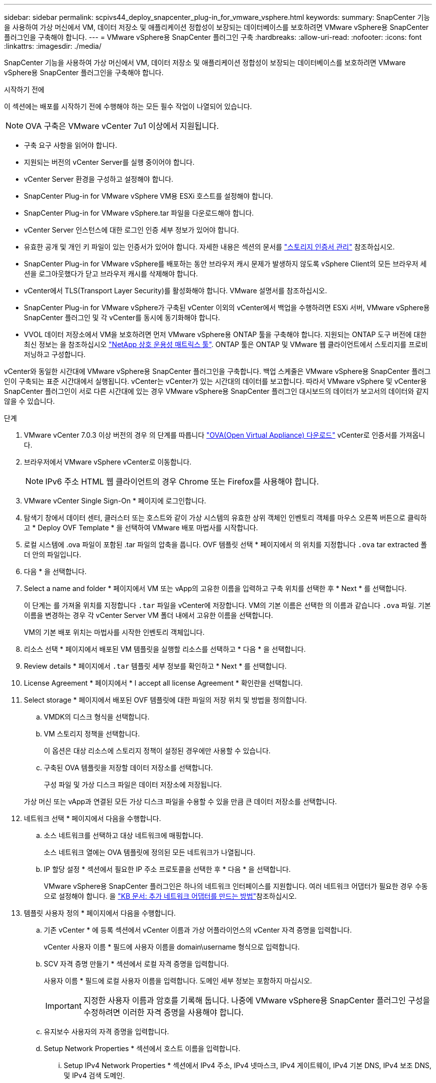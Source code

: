 ---
sidebar: sidebar 
permalink: scpivs44_deploy_snapcenter_plug-in_for_vmware_vsphere.html 
keywords:  
summary: SnapCenter 기능을 사용하여 가상 머신에서 VM, 데이터 저장소 및 애플리케이션 정합성이 보장되는 데이터베이스를 보호하려면 VMware vSphere용 SnapCenter 플러그인을 구축해야 합니다. 
---
= VMware vSphere용 SnapCenter 플러그인 구축
:hardbreaks:
:allow-uri-read: 
:nofooter: 
:icons: font
:linkattrs: 
:imagesdir: ./media/


[role="lead"]
SnapCenter 기능을 사용하여 가상 머신에서 VM, 데이터 저장소 및 애플리케이션 정합성이 보장되는 데이터베이스를 보호하려면 VMware vSphere용 SnapCenter 플러그인을 구축해야 합니다.

.시작하기 전에
이 섹션에는 배포를 시작하기 전에 수행해야 하는 모든 필수 작업이 나열되어 있습니다.


NOTE:  OVA 구축은 VMware vCenter 7u1 이상에서 지원됩니다.

* 구축 요구 사항을 읽어야 합니다.
* 지원되는 버전의 vCenter Server를 실행 중이어야 합니다.
* vCenter Server 환경을 구성하고 설정해야 합니다.
* SnapCenter Plug-in for VMware vSphere VM용 ESXi 호스트를 설정해야 합니다.
* SnapCenter Plug-in for VMware vSphere.tar 파일을 다운로드해야 합니다.
* vCenter Server 인스턴스에 대한 로그인 인증 세부 정보가 있어야 합니다.
* 유효한 공개 및 개인 키 파일이 있는 인증서가 있어야 합니다. 자세한 내용은 섹션의 문서를 https://kb.netapp.com/Advice_and_Troubleshooting/Data_Protection_and_Security/SnapCenter/SnapCenter_Certificate_Resolution_Guide["스토리지 인증서 관리"] 참조하십시오.
* SnapCenter Plug-in for VMware vSphere를 배포하는 동안 브라우저 캐시 문제가 발생하지 않도록 vSphere Client의 모든 브라우저 세션을 로그아웃했다가 닫고 브라우저 캐시를 삭제해야 합니다.
* vCenter에서 TLS(Transport Layer Security)를 활성화해야 합니다. VMware 설명서를 참조하십시오.
* SnapCenter Plug-in for VMware vSphere가 구축된 vCenter 이외의 vCenter에서 백업을 수행하려면 ESXi 서버, VMware vSphere용 SnapCenter 플러그인 및 각 vCenter를 동시에 동기화해야 합니다.
* VVOL 데이터 저장소에서 VM을 보호하려면 먼저 VMware vSphere용 ONTAP 툴을 구축해야 합니다. 지원되는 ONTAP 도구 버전에 대한 최신 정보는 을 참조하십시오 https://imt.netapp.com/matrix/imt.jsp?components=134348;&solution=1517&isHWU&src=IMT["NetApp 상호 운용성 매트릭스 툴"^]. ONTAP 툴은 ONTAP 및 VMware 웹 클라이언트에서 스토리지를 프로비저닝하고 구성합니다.


vCenter와 동일한 시간대에 VMware vSphere용 SnapCenter 플러그인을 구축합니다. 백업 스케줄은 VMware vSphere용 SnapCenter 플러그인이 구축되는 표준 시간대에서 실행됩니다. vCenter는 vCenter가 있는 시간대의 데이터를 보고합니다. 따라서 VMware vSphere 및 vCenter용 SnapCenter 플러그인이 서로 다른 시간대에 있는 경우 VMware vSphere용 SnapCenter 플러그인 대시보드의 데이터가 보고서의 데이터와 같지 않을 수 있습니다.

.단계
. VMware vCenter 7.0.3 이상 버전의 경우 의 단계를 따릅니다 link:scpivs44_download_the_ova_open_virtual_appliance.html["OVA(Open Virtual Appliance) 다운로드"^] vCenter로 인증서를 가져옵니다.
. 브라우저에서 VMware vSphere vCenter로 이동합니다.
+

NOTE: IPv6 주소 HTML 웹 클라이언트의 경우 Chrome 또는 Firefox를 사용해야 합니다.

. VMware vCenter Single Sign-On * 페이지에 로그인합니다.
. 탐색기 창에서 데이터 센터, 클러스터 또는 호스트와 같이 가상 시스템의 유효한 상위 객체인 인벤토리 객체를 마우스 오른쪽 버튼으로 클릭하고 * Deploy OVF Template * 을 선택하여 VMware 배포 마법사를 시작합니다.
. 로컬 시스템에 .ova 파일이 포함된 .tar 파일의 압축을 풉니다. OVF 템플릿 선택 * 페이지에서 의 위치를 지정합니다 `.ova` tar extracted 폴더 안의 파일입니다.
. 다음 * 을 선택합니다.
. Select a name and folder * 페이지에서 VM 또는 vApp의 고유한 이름을 입력하고 구축 위치를 선택한 후 * Next * 를 선택합니다.
+
이 단계는 를 가져올 위치를 지정합니다 `.tar` 파일을 vCenter에 저장합니다. VM의 기본 이름은 선택한 의 이름과 같습니다 `.ova` 파일. 기본 이름을 변경하는 경우 각 vCenter Server VM 폴더 내에서 고유한 이름을 선택합니다.

+
VM의 기본 배포 위치는 마법사를 시작한 인벤토리 객체입니다.

. 리소스 선택 * 페이지에서 배포된 VM 템플릿을 실행할 리소스를 선택하고 * 다음 * 을 선택합니다.
. Review details * 페이지에서 `.tar` 템플릿 세부 정보를 확인하고 * Next * 를 선택합니다.
. License Agreement * 페이지에서 * I accept all license Agreement * 확인란을 선택합니다.
. Select storage * 페이지에서 배포된 OVF 템플릿에 대한 파일의 저장 위치 및 방법을 정의합니다.
+
.. VMDK의 디스크 형식을 선택합니다.
.. VM 스토리지 정책을 선택합니다.
+
이 옵션은 대상 리소스에 스토리지 정책이 설정된 경우에만 사용할 수 있습니다.

.. 구축된 OVA 템플릿을 저장할 데이터 저장소를 선택합니다.
+
구성 파일 및 가상 디스크 파일은 데이터 저장소에 저장됩니다.

+
가상 머신 또는 vApp과 연결된 모든 가상 디스크 파일을 수용할 수 있을 만큼 큰 데이터 저장소를 선택합니다.



. 네트워크 선택 * 페이지에서 다음을 수행합니다.
+
.. 소스 네트워크를 선택하고 대상 네트워크에 매핑합니다.
+
소스 네트워크 열에는 OVA 템플릿에 정의된 모든 네트워크가 나열됩니다.

.. IP 할당 설정 * 섹션에서 필요한 IP 주소 프로토콜을 선택한 후 * 다음 * 을 선택합니다.
+
VMware vSphere용 SnapCenter 플러그인은 하나의 네트워크 인터페이스를 지원합니다. 여러 네트워크 어댑터가 필요한 경우 수동으로 설정해야 합니다. 을 https://kb.netapp.com/Advice_and_Troubleshooting/Data_Protection_and_Security/SnapCenter/How_to_create_additional_network_adapters_in_NDB_and_SCV_4.3["KB 문서: 추가 네트워크 어댑터를 만드는 방법"^]참조하십시오.



. 템플릿 사용자 정의 * 페이지에서 다음을 수행합니다.
+
.. 기존 vCenter * 에 등록 섹션에서 vCenter 이름과 가상 어플라이언스의 vCenter 자격 증명을 입력합니다.
+
vCenter 사용자 이름 * 필드에 사용자 이름을 domain\username 형식으로 입력합니다.

.. SCV 자격 증명 만들기 * 섹션에서 로컬 자격 증명을 입력합니다.
+
사용자 이름 * 필드에 로컬 사용자 이름을 입력합니다. 도메인 세부 정보는 포함하지 마십시오.

+

IMPORTANT: 지정한 사용자 이름과 암호를 기록해 둡니다. 나중에 VMware vSphere용 SnapCenter 플러그인 구성을 수정하려면 이러한 자격 증명을 사용해야 합니다.

.. 유지보수 사용자의 자격 증명을 입력합니다.
.. Setup Network Properties * 섹션에서 호스트 이름을 입력합니다.
+
... Setup IPv4 Network Properties * 섹션에서 IPv4 주소, IPv4 넷마스크, IPv4 게이트웨이, IPv4 기본 DNS, IPv4 보조 DNS, 및 IPv4 검색 도메인.
... IPv6 네트워크 속성 설정 * 섹션에서 IPv6 주소, IPv6 넷마스크, IPv6 게이트웨이, IPv6 기본 DNS, IPv6 보조 DNS, 및 IPv6 검색 도메인.
+
IPv4 또는 IPv6 주소 필드 또는 둘 다 선택합니다(해당하는 경우). IPv4와 IPv6 주소를 모두 사용하는 경우 둘 중 하나의 주소에만 Primary DNS를 지정해야 합니다.

+

IMPORTANT: 네트워크 구성으로 DHCP를 계속 진행하려면 이 단계를 건너뛰고 * 네트워크 속성 설정 * 섹션에서 항목을 비워 둘 수 있습니다.



.. Setup Date and Time * 에서 vCenter가 있는 시간대를 선택합니다.


. 완료 준비 * 페이지에서 페이지를 검토하고 * 마침 * 을 선택합니다.
+
모든 호스트는 IP 주소로 구성되어야 합니다(FQDN 호스트 이름은 지원되지 않음). 배포 작업을 수행해도 사용자 입력의 유효성을 검사하지 않습니다.

+
OVF 가져오기 및 배포 작업이 완료될 때까지 기다리는 동안 Recent Tasks 창에서 구축 진행률을 볼 수 있습니다.

+
SnapCenter Plug-in for VMware vSphere가 성공적으로 구축되면 Linux VM으로 구축되고 vCenter에 등록되며 VMware vSphere Client가 설치됩니다.

. SnapCenter Plug-in for VMware vSphere가 구축된 VM으로 이동한 다음 * Summary * 탭을 선택한 다음 * Power On * 상자를 선택하여 가상 어플라이언스를 시작합니다.
. VMware vSphere용 SnapCenter 플러그인의 전원이 켜지는 동안 구축된 VMware vSphere용 SnapCenter 플러그인을 마우스 오른쪽 버튼으로 클릭하고 * 게스트 OS * 를 선택한 다음 * VMware 도구 설치 * 를 선택합니다.
+
VMware 툴은 VMware vSphere용 SnapCenter 플러그인이 구축된 VM에 설치됩니다. VMware 툴 설치에 대한 자세한 내용은 VMware 설명서를 참조하십시오.

+
배포를 완료하는 데 몇 분 정도 걸릴 수 있습니다. VMware vSphere용 SnapCenter 플러그인의 전원이 켜지고 VMware 툴이 설치되며 VMware vSphere용 SnapCenter 플러그인에 로그인하라는 메시지가 화면에 표시되면 구축이 성공한 것입니다. 처음 재부팅할 때 네트워크 구성을 DHCP에서 정위치로 전환할 수 있습니다. 그러나 정적에서 DHCP로의 전환은 지원되지 않습니다.

+
화면에 VMware vSphere용 SnapCenter 플러그인이 구축된 IP 주소가 표시됩니다. IP 주소를 기록해 둡니다. VMware vSphere용 SnapCenter 플러그인 구성을 변경하려면 VMware vSphere 관리 GUI용 SnapCenter 플러그인 에 로그인해야 합니다.

. 구축 화면에 표시된 IP 주소와 구축 마법사에서 제공한 자격 증명을 사용하여 VMware vSphere 관리 GUI용 SnapCenter 플러그인 에 로그인합니다. 그런 다음 대시보드에서 VMware vSphere용 SnapCenter 플러그인이 vCenter에 연결되고 활성화되어 있는지 확인합니다.
+
형식을 사용합니다 `\https://<appliance-IP-address>:8080` 관리 GUI에 액세스합니다.

+
배포 시 설정된 admin 사용자 이름과 암호 및 유지보수 콘솔을 사용하여 생성된 MFA 토큰으로 로그인합니다.

+
VMware vSphere용 SnapCenter 플러그인이 활성화되어 있지 않으면 을 참조하십시오 link:scpivs44_restart_the_vmware_vsphere_web_client_service.html["VMware vSphere Client 서비스를 다시 시작합니다"].

+
호스트 이름이 'UnifiedVSC/SCV'인 경우 어플라이언스를 다시 시작합니다. 어플라이언스를 다시 시작해도 호스트 이름이 지정된 호스트 이름으로 변경되지 않으면 어플라이언스를 다시 설치해야 합니다.



.작업을 마친 후
필수 를 완료해야 합니다 link:scpivs44_post_deployment_required_operations_and_issues.html["구축 후 작업"].
